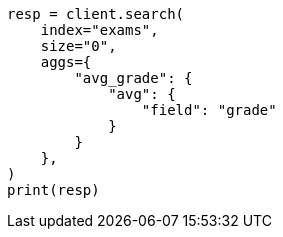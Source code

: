 // This file is autogenerated, DO NOT EDIT
// aggregations/metrics/avg-aggregation.asciidoc:13

[source, python]
----
resp = client.search(
    index="exams",
    size="0",
    aggs={
        "avg_grade": {
            "avg": {
                "field": "grade"
            }
        }
    },
)
print(resp)
----
